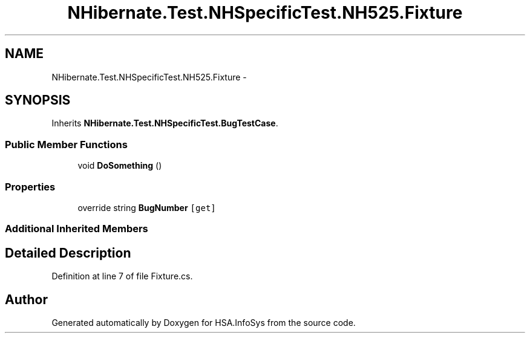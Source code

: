 .TH "NHibernate.Test.NHSpecificTest.NH525.Fixture" 3 "Fri Jul 5 2013" "Version 1.0" "HSA.InfoSys" \" -*- nroff -*-
.ad l
.nh
.SH NAME
NHibernate.Test.NHSpecificTest.NH525.Fixture \- 
.SH SYNOPSIS
.br
.PP
.PP
Inherits \fBNHibernate\&.Test\&.NHSpecificTest\&.BugTestCase\fP\&.
.SS "Public Member Functions"

.in +1c
.ti -1c
.RI "void \fBDoSomething\fP ()"
.br
.in -1c
.SS "Properties"

.in +1c
.ti -1c
.RI "override string \fBBugNumber\fP\fC [get]\fP"
.br
.in -1c
.SS "Additional Inherited Members"
.SH "Detailed Description"
.PP 
Definition at line 7 of file Fixture\&.cs\&.

.SH "Author"
.PP 
Generated automatically by Doxygen for HSA\&.InfoSys from the source code\&.
